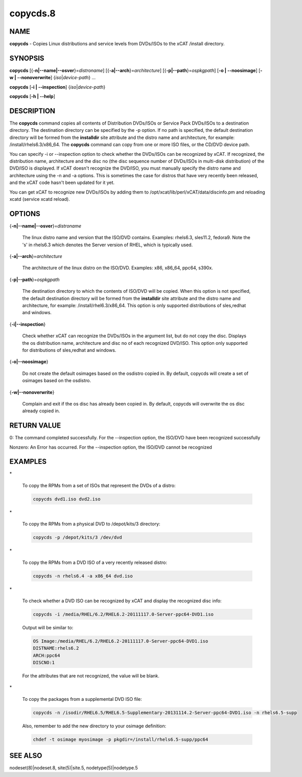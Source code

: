
#########
copycds.8
#########

.. highlight:: perl


****
NAME
****


\ **copycds**\  - Copies Linux distributions and service levels from DVDs/ISOs to the xCAT /install directory.


********
SYNOPSIS
********


\ **copycds**\  [{\ **-n|-**\ **-name|-**\ **-osver**\ }=\ *distroname*\ ] [{\ **-a|-**\ **-arch**\ }=\ *architecture*\ ] [{\ **-p|-**\ **-path**\ }=\ *ospkgpath*\ ] [\ **-o | -**\ **-noosimage**\ ] [\ **-w | -**\ **-nonoverwrite**\ ] {\ *iso*\ |\ *device-path*\ } ...

\ **copycds**\  [\ **-i | -**\ **-inspection**\ ] {\ *iso*\ |\ *device-path*\ }

\ **copycds**\  [\ **-h | -**\ **-help**\ ]


***********
DESCRIPTION
***********


The \ **copycds**\  command copies all contents of Distribution DVDs/ISOs or Service Pack DVDs/ISOs to a destination directory. The destination directory can be specified by the -p option. If no path is specified, the default destination directory will be formed from the \ **installdir**\  site attribute and the distro name and architecture, for example: /install/rhels6.3/x86_64. The \ **copycds**\  command can copy from one or more ISO files, or the CD/DVD device path.

You can specify -i or --inspection option to check whether the DVDs/ISOs can be recognized by xCAT. If recognized, the distribution name, architecture and the disc no (the disc sequence number of DVDs/ISOs in multi-disk distribution) of the DVD/ISO is displayed. If xCAT doesn't recognize the DVD/ISO, you must manually specify the distro name and architecture using the -n and -a options. This is sometimes the case for distros that have very recently been released, and the xCAT code hasn't been updated for it yet.

You can get xCAT to recognize new DVDs/ISOs by adding them to /opt/xcat/lib/perl/xCAT/data/discinfo.pm and reloading xcatd (service xcatd reload).


*******
OPTIONS
*******



{\ **-n|-**\ **-name|-**\ **-osver**\ }=\ *distroname*\ 
 
 The linux distro name and version that the ISO/DVD contains.  Examples:  rhels6.3, sles11.2, fedora9.  Note the 's' in rhels6.3 which denotes the Server version of RHEL, which is typically used.
 


{\ **-a|-**\ **-arch**\ }=\ *architecture*\ 
 
 The architecture of the linux distro on the ISO/DVD.  Examples:  x86, x86_64, ppc64, s390x.
 


{\ **-p|-**\ **-path**\ }=\ *ospkgpath*\ 
 
 The destination directory to which the contents of ISO/DVD will be copied. When this option is not specified, the default destination directory will be formed from the \ **installdir**\  site attribute and the distro name and architecture, for example: /install/rhel6.3/x86_64. This option is only supported distributions of sles,redhat and windows.
 


{\ **-i|-**\ **-inspection**\ }
 
 Check whether xCAT can recognize the DVDs/ISOs in the argument list, but do not copy the disc. Displays the os distribution name, architecture and disc no of each recognized DVD/ISO. This option only supported for distributions of sles,redhat and windows.
 


{\ **-o|-**\ **-noosimage**\ }
 
 Do not create the default osimages based on the osdistro copied in. By default, copycds will create a set of osimages based on the osdistro.
 


{\ **-w|-**\ **-nonoverwrite**\ }
 
 Complain and exit if the os disc has already been copied in. By default, copycds will overwrite the os disc already copied in.
 



************
RETURN VALUE
************


0: The command completed successfully. For the --inspection option, the ISO/DVD have been recognized successfully

Nonzero: An Error has occurred. For the --inspection option, the ISO/DVD cannot be recognized


********
EXAMPLES
********



\*
 
 To copy the RPMs from a set of ISOs that represent the DVDs of a distro:
 
 
 .. code-block:: perl
 
   copycds dvd1.iso dvd2.iso
 
 


\*
 
 To copy the RPMs from a physical DVD to /depot/kits/3 directory:
 
 
 .. code-block:: perl
 
   copycds -p /depot/kits/3 /dev/dvd
 
 


\*
 
 To copy the RPMs from a DVD ISO of a very recently released distro:
 
 
 .. code-block:: perl
 
   copycds -n rhels6.4 -a x86_64 dvd.iso
 
 


\*
 
 To check whether a DVD ISO can be recognized by xCAT and display the recognized disc info:
 
 
 .. code-block:: perl
 
   copycds -i /media/RHEL/6.2/RHEL6.2-20111117.0-Server-ppc64-DVD1.iso
 
 
 Output will be similar to:
 
 
 .. code-block:: perl
 
    OS Image:/media/RHEL/6.2/RHEL6.2-20111117.0-Server-ppc64-DVD1.iso
    DISTNAME:rhels6.2
    ARCH:ppc64
    DISCNO:1
 
 
 For the attributes that are not recognized, the value will be blank.
 


\*
 
 To copy the packages from a supplemental DVD ISO file:
 
 
 .. code-block:: perl
 
   copycds -n /isodir/RHEL6.5/RHEL6.5-Supplementary-20131114.2-Server-ppc64-DVD1.iso -n rhels6.5-supp
 
 
 Also, remember to add the new directory to your osimage definition:
 
 
 .. code-block:: perl
 
   chdef -t osimage myosimage -p pkgdir=/install/rhels6.5-supp/ppc64
 
 



********
SEE ALSO
********


nodeset(8)|nodeset.8, site(5)|site.5, nodetype(5)|nodetype.5

